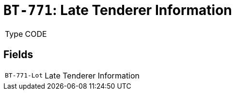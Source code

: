 = `BT-771`: Late Tenderer Information
:navtitle: Business Terms

[horizontal]
Type:: CODE

== Fields
[horizontal]
  `BT-771-Lot`:: Late Tenderer Information
